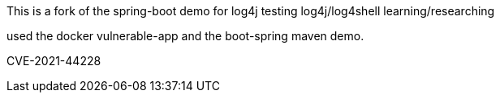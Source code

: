 :spring_boot_version: 2.5.0
:spring-boot: https://github.com/spring-projects/spring-boot
:toc:
:icons: font
:source-highlighter: prettify
:project_id: gs-spring-boot

This is a fork of the spring-boot demo for log4j testing
log4j/log4shell learning/researching

used the docker vulnerable-app and the boot-spring maven demo.

CVE-2021-44228

